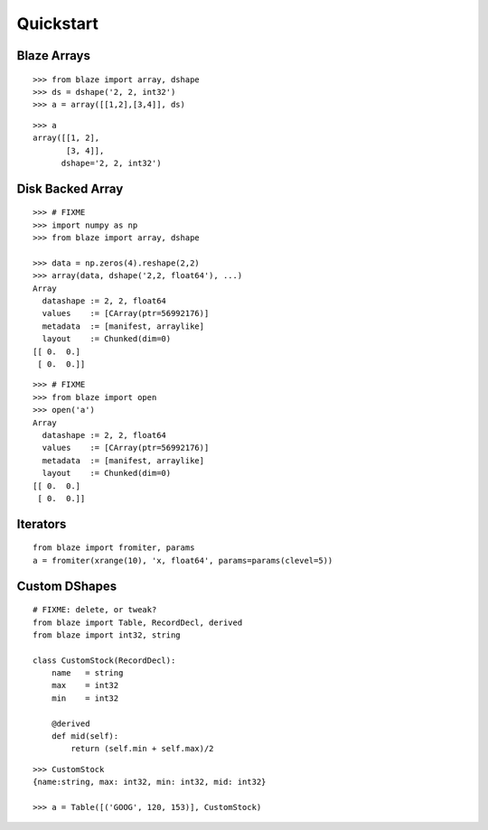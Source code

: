 ===========
Quickstart
===========

Blaze Arrays
~~~~~~~~~~~~

::

    >>> from blaze import array, dshape
    >>> ds = dshape('2, 2, int32')
    >>> a = array([[1,2],[3,4]], ds)

::

    >>> a
    array([[1, 2],
           [3, 4]],
          dshape='2, 2, int32')


Disk Backed Array
~~~~~~~~~~~~~~~~~

::

    >>> # FIXME
    >>> import numpy as np
    >>> from blaze import array, dshape

    >>> data = np.zeros(4).reshape(2,2)
    >>> array(data, dshape('2,2, float64'), ...)
    Array
      datashape := 2, 2, float64
      values    := [CArray(ptr=56992176)]
      metadata  := [manifest, arraylike]
      layout    := Chunked(dim=0)
    [[ 0.  0.]
     [ 0.  0.]]

::

    >>> # FIXME
    >>> from blaze import open
    >>> open('a')
    Array
      datashape := 2, 2, float64
      values    := [CArray(ptr=56992176)]
      metadata  := [manifest, arraylike]
      layout    := Chunked(dim=0)
    [[ 0.  0.]
     [ 0.  0.]]

Iterators
~~~~~~~~~

::


    from blaze import fromiter, params
    a = fromiter(xrange(10), 'x, float64', params=params(clevel=5))


Custom DShapes
~~~~~~~~~~~~~~

::

    # FIXME: delete, or tweak?
    from blaze import Table, RecordDecl, derived
    from blaze import int32, string

    class CustomStock(RecordDecl):
        name   = string
        max    = int32
        min    = int32

        @derived
        def mid(self):
            return (self.min + self.max)/2


::

    >>> CustomStock
    {name:string, max: int32, min: int32, mid: int32}

    >>> a = Table([('GOOG', 120, 153)], CustomStock)


.. XXX: Added a dedicated toplevel page

.. Uncomment this when a way to remove the 'toplevel' from description
.. would be found...
.. Top level functions
.. ~~~~~~~~~~~~~~~~~~~

.. .. automodule:: blaze.toplevel
..    :members:
